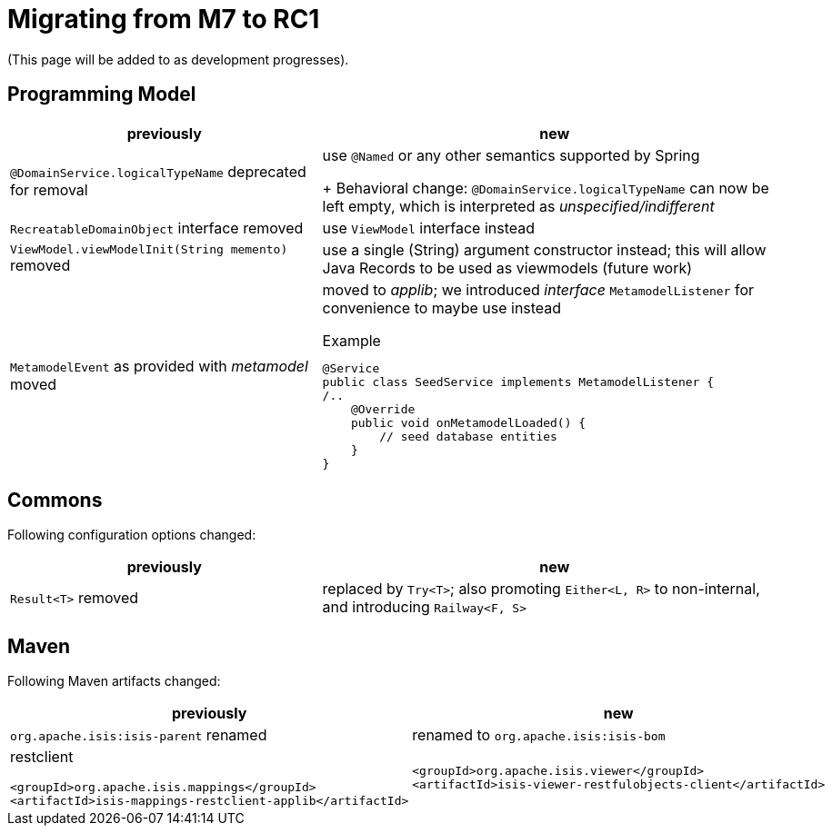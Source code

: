 = Migrating from M7 to RC1

:Notice: Licensed to the Apache Software Foundation (ASF) under one or more contributor license agreements. See the NOTICE file distributed with this work for additional information regarding copyright ownership. The ASF licenses this file to you under the Apache License, Version 2.0 (the "License"); you may not use this file except in compliance with the License. You may obtain a copy of the License at. http://www.apache.org/licenses/LICENSE-2.0 . Unless required by applicable law or agreed to in writing, software distributed under the License is distributed on an "AS IS" BASIS, WITHOUT WARRANTIES OR  CONDITIONS OF ANY KIND, either express or implied. See the License for the specific language governing permissions and limitations under the License.
:page-partial:

(This page will be added to as development progresses).

== Programming Model

[cols="2a,3a", options="header"]

|===

| previously
| new

| `@DomainService.logicalTypeName` deprecated for removal
| use `@Named` or any other semantics supported by Spring
+
Behavioral change: `@DomainService.logicalTypeName` can now be left empty, which is interpreted as _unspecified/indifferent_ 

| `RecreatableDomainObject` interface removed
| use `ViewModel` interface instead

| `ViewModel.viewModelInit(String memento)` removed
| use a single (String) argument constructor instead; this will allow Java Records to be used as viewmodels (future work)

| `MetamodelEvent` as provided with _metamodel_ moved
| moved to _applib_; we introduced _interface_ `MetamodelListener` for convenience to maybe use instead
[source, java]
.Example
----
@Service
public class SeedService implements MetamodelListener {
/..
    @Override
    public void onMetamodelLoaded() {
        // seed database entities
    }
}
---- 

|===

== Commons

Following configuration options changed:
[cols="2a,3a", options="header"]

|===

| previously
| new

| `Result<T>` removed
| replaced by `Try<T>`; also promoting `Either<L, R>` to non-internal, 
and introducing `Railway<F, S>` 

|===

== Maven

Following Maven artifacts changed:
[cols="2a,3a", options="header"]

|===

| previously
| new

| `org.apache.isis:isis-parent` renamed
| renamed to `org.apache.isis:isis-bom`

| restclient
[source, xml]
----
<groupId>org.apache.isis.mappings</groupId>
<artifactId>isis-mappings-restclient-applib</artifactId>
----
|

[source, xml]
----
<groupId>org.apache.isis.viewer</groupId>
<artifactId>isis-viewer-restfulobjects-client</artifactId>
----
 

|===


